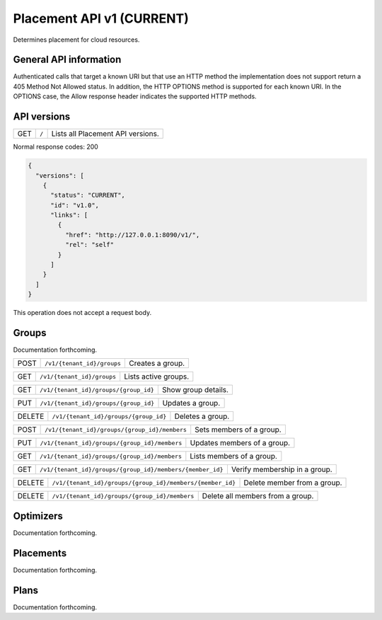 ==========================
Placement API v1 (CURRENT)
==========================

.. _NOTE: The use of superfluous :: characters is necessary as a workaround for a CodeCloud reStructuredText markup parsing bug.

Determines placement for cloud resources.

General API information
-----------------------

Authenticated calls that target a known URI but that use an HTTP method the implementation does not support return a 405 Method Not Allowed status. In addition, the HTTP OPTIONS method is supported for each known URI. In the OPTIONS case, the Allow response header indicates the supported HTTP methods.

API versions
------------

======  =========================================================  =================================
GET     ``/``                                                      Lists all Placement API versions.
======  =========================================================  =================================

Normal response codes: 200

.. code:: yaml

  {
    "versions": [
      {
        "status": "CURRENT",
        "id": "v1.0",
        "links": [
          {
            "href": "http://127.0.0.1:8090/v1/",
            "rel": "self"
          }
        ]
      }
    ]
  }

This operation does not accept a request body.

Groups
------

Documentation forthcoming.

======  =========================================================  =================================
POST    ``/v1/{tenant_id}/groups``                                 Creates a group.
======  =========================================================  =================================

======  =========================================================  =================================
GET     ``/v1/{tenant_id}/groups``                                 Lists active groups.
======  =========================================================  =================================

======  =========================================================  =================================
GET     ``/v1/{tenant_id}/groups/{group_id}``                      Show group details.
======  =========================================================  =================================

======  =========================================================  =================================
PUT     ``/v1/{tenant_id}/groups/{group_id}``                      Updates a group.
======  =========================================================  =================================

======  =========================================================  =================================
DELETE  ``/v1/{tenant_id}/groups/{group_id}``                      Deletes a group.
======  =========================================================  =================================

======  =========================================================  =================================
POST    ``/v1/{tenant_id}/groups/{group_id}/members``              Sets members of a group.
======  =========================================================  =================================

======  =========================================================  =================================
PUT     ``/v1/{tenant_id}/groups/{group_id}/members``              Updates members of a group.
======  =========================================================  =================================

======  =========================================================  =================================
GET     ``/v1/{tenant_id}/groups/{group_id}/members``              Lists members of a group.
======  =========================================================  =================================

======  =========================================================  =================================
GET     ``/v1/{tenant_id}/groups/{group_id}/members/{member_id}``  Verify membership in a group.
======  =========================================================  =================================

======  =========================================================  =================================
DELETE  ``/v1/{tenant_id}/groups/{group_id}/members/{member_id}``  Delete member from a group.
======  =========================================================  =================================

======  =========================================================  =================================
DELETE  ``/v1/{tenant_id}/groups/{group_id}/members``              Delete all members from a group.
======  =========================================================  =================================

Optimizers
----------

Documentation forthcoming.

Placements
----------

Documentation forthcoming.

Plans
-----

Documentation forthcoming.
